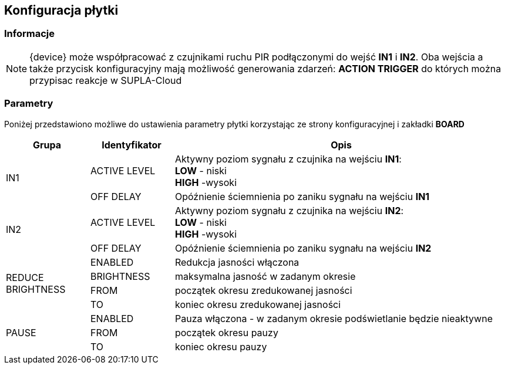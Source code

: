 ifndef::lang[:lang: pl]

ifeval::["{lang}" == "pl"]
== Konfiguracja płytki

=== Informacje 

NOTE: {device} może współpracować z czujnikami ruchu PIR podłączonymi do wejść *IN1* i *IN2*. Oba wejścia a także przycisk konfiguracyjny mają możliwość generowania zdarzeń: *ACTION TRIGGER* do których można przypisac reakcje w SUPLA-Cloud

=== Parametry 

Poniżej przedstawiono możliwe do ustawienia parametry płytki korzystając ze strony konfiguracyjnej i zakładki *BOARD*

[cols="2,2,8a",options="header"]
|===
| Grupa | Identyfikator | Opis
.2+| IN1 
| ACTIVE LEVEL | Aktywny poziom sygnału z czujnika na wejściu *IN1*: +
*LOW* - niski +
*HIGH* -wysoki +
| OFF DELAY  | Opóźnienie ściemnienia po zaniku sygnału na wejściu *IN1*
.2+| IN2
| ACTIVE LEVEL | Aktywny poziom sygnału z czujnika na wejściu *IN2*: +
*LOW* - niski +
*HIGH* -wysoki +
| OFF DELAY  | Opóźnienie ściemnienia po zaniku sygnału na wejściu *IN2*
.4+| REDUCE BRIGHTNESS
| ENABLED    | Redukcja jasności włączona
| BRIGHTNESS | maksymalna jasność w zadanym okresie
| FROM       | początek okresu zredukowanej jasności
| TO         | koniec okresu zredukowanej jasności
.3+| PAUSE
| ENABLED    | Pauza włączona - w zadanym okresie podświetlanie będzie nieaktywne
| FROM       | początek okresu pauzy
| TO         | koniec okresu pauzy
|===

<<<
endif::[]

ifeval::["{lang}" == "en"]

<<<
endif::[]
